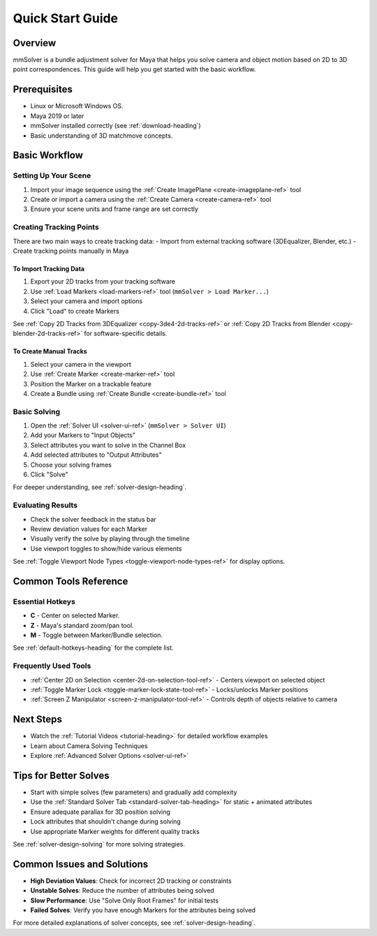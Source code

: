 .. _quick-start-guide-heading:

Quick Start Guide
=================

Overview
--------

mmSolver is a bundle adjustment solver for Maya that helps you solve
camera and object motion based on 2D to 3D point correspondences. This
guide will help you get started with the basic workflow.

Prerequisites
-------------

- Linux or Microsoft Windows OS.
- Maya 2019 or later
- mmSolver installed correctly (see :ref:`download-heading`)
- Basic understanding of 3D matchmove concepts.

Basic Workflow
--------------

Setting Up Your Scene
~~~~~~~~~~~~~~~~~~~~~

1. Import your image sequence using the :ref:`Create ImagePlane <create-imageplane-ref>` tool
2. Create or import a camera using the :ref:`Create Camera <create-camera-ref>` tool
3. Ensure your scene units and frame range are set correctly

Creating Tracking Points
~~~~~~~~~~~~~~~~~~~~~~~~

There are two main ways to create tracking data:
- Import from external tracking software (3DEqualizer, Blender, etc.)
- Create tracking points manually in Maya

To Import Tracking Data
^^^^^^^^^^^^^^^^^^^^^^^

1. Export your 2D tracks from your tracking software
2. Use :ref:`Load Markers <load-markers-ref>` tool (``mmSolver > Load Marker...``)
3. Select your camera and import options
4. Click "Load" to create Markers

See :ref:`Copy 2D Tracks from 3DEqualizer <copy-3de4-2d-tracks-ref>`
or :ref:`Copy 2D Tracks from Blender <copy-blender-2d-tracks-ref>` for
software-specific details.

To Create Manual Tracks
^^^^^^^^^^^^^^^^^^^^^^^

1. Select your camera in the viewport
2. Use :ref:`Create Marker <create-marker-ref>` tool
3. Position the Marker on a trackable feature
4. Create a Bundle using :ref:`Create Bundle <create-bundle-ref>` tool

Basic Solving
~~~~~~~~~~~~~

1. Open the :ref:`Solver UI <solver-ui-ref>` (``mmSolver > Solver UI``)
2. Add your Markers to "Input Objects"
3. Select attributes you want to solve in the Channel Box
4. Add selected attributes to "Output Attributes"
5. Choose your solving frames
6. Click "Solve"

For deeper understanding, see :ref:`solver-design-heading`.

Evaluating Results
~~~~~~~~~~~~~~~~~~

- Check the solver feedback in the status bar
- Review deviation values for each Marker
- Visually verify the solve by playing through the timeline
- Use viewport toggles to show/hide various elements

See :ref:`Toggle Viewport Node Types <toggle-viewport-node-types-ref>` for display options.

Common Tools Reference
----------------------

Essential Hotkeys
~~~~~~~~~~~~~~~~~

- **C** - Center on selected Marker.
- **Z** - Maya's standard zoom/pan tool.
- **M** - Toggle between Marker/Bundle selection.

See :ref:`default-hotkeys-heading` for the complete list.

Frequently Used Tools
~~~~~~~~~~~~~~~~~~~~~

- :ref:`Center 2D on Selection <center-2d-on-selection-tool-ref>` - Centers viewport on selected object
- :ref:`Toggle Marker Lock <toggle-marker-lock-state-tool-ref>` - Locks/unlocks Marker positions
- :ref:`Screen Z Manipulator <screen-z-manipulator-tool-ref>` - Controls depth of objects relative to camera

Next Steps
----------

- Watch the :ref:`Tutorial Videos <tutorial-heading>` for detailed workflow examples
- Learn about Camera Solving Techniques
- Explore :ref:`Advanced Solver Options <solver-ui-ref>`

Tips for Better Solves
----------------------

- Start with simple solves (few parameters) and gradually add complexity
- Use the :ref:`Standard Solver Tab <standard-solver-tab-heading>` for static + animated attributes
- Ensure adequate parallax for 3D position solving
- Lock attributes that shouldn't change during solving
- Use appropriate Marker weights for different quality tracks

See :ref:`solver-design-solving` for more solving strategies.

Common Issues and Solutions
---------------------------

- **High Deviation Values**: Check for incorrect 2D tracking or constraints
- **Unstable Solves**: Reduce the number of attributes being solved
- **Slow Performance**: Use "Solve Only Root Frames" for initial tests
- **Failed Solves**: Verify you have enough Markers for the attributes being solved

For more detailed explanations of solver concepts, see :ref:`solver-design-heading`.
